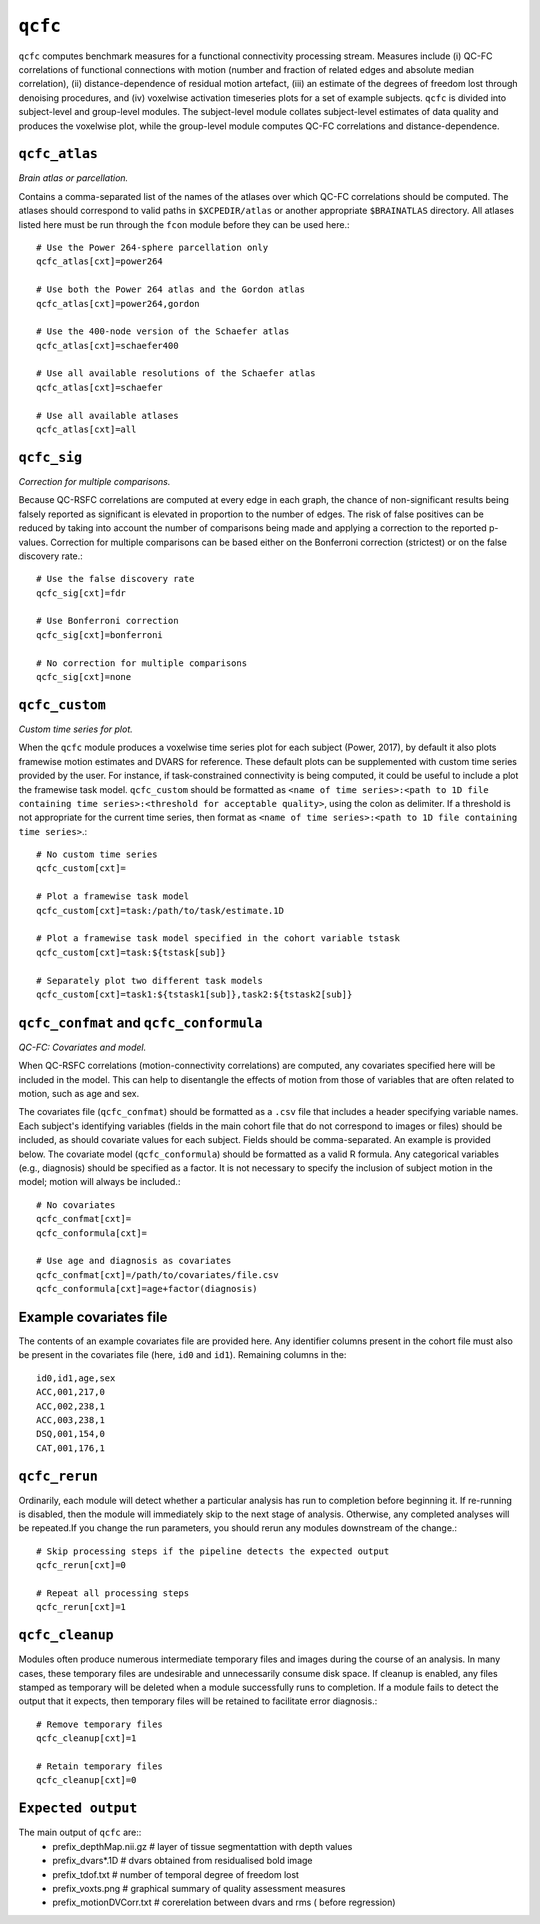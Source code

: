 .. _qcfc:

``qcfc``
=========

``qcfc`` computes benchmark measures for a functional connectivity processing stream. Measures
include (i) QC-FC correlations of functional connections with motion (number and fraction of
related edges and absolute median correlation), (ii) distance-dependence of residual motion
artefact, (iii) an estimate of the degrees of freedom lost through denoising procedures, and (iv)
voxelwise activation timeseries plots for a set of example subjects. ``qcfc`` is divided into
subject-level and group-level modules. The subject-level module collates subject-level estimates of
data quality and produces the voxelwise plot, while the group-level module computes QC-FC
correlations and distance-dependence.

``qcfc_atlas``
^^^^^^^^^^^^^^^^^

*Brain atlas or parcellation.*

Contains a comma-separated list of the names of the atlases over which QC-FC correlations should be
computed. The atlases should correspond to valid paths in ``$XCPEDIR/atlas`` or another appropriate
``$BRAINATLAS`` directory. All atlases listed here must be run through the ``fcon`` module before
they can be used here.::

  # Use the Power 264-sphere parcellation only
  qcfc_atlas[cxt]=power264

  # Use both the Power 264 atlas and the Gordon atlas
  qcfc_atlas[cxt]=power264,gordon

  # Use the 400-node version of the Schaefer atlas
  qcfc_atlas[cxt]=schaefer400

  # Use all available resolutions of the Schaefer atlas
  qcfc_atlas[cxt]=schaefer

  # Use all available atlases
  qcfc_atlas[cxt]=all

``qcfc_sig``
^^^^^^^^^^^^^^

*Correction for multiple comparisons.*

Because QC-RSFC correlations are computed at every edge in each graph, the chance of
non-significant results being falsely reported as significant is elevated in proportion to the
number of edges. The risk of false positives can be reduced by taking into account the number of
comparisons being made and applying a correction to the reported p-values. Correction for multiple
comparisons can be based either on the Bonferroni correction (strictest) or on the false discovery
rate.::

  # Use the false discovery rate
  qcfc_sig[cxt]=fdr

  # Use Bonferroni correction
  qcfc_sig[cxt]=bonferroni

  # No correction for multiple comparisons
  qcfc_sig[cxt]=none

``qcfc_custom``
^^^^^^^^^^^^^^^^^^
*Custom time series for plot.*

When the ``qcfc`` module produces a voxelwise time series plot for each subject (Power, 2017), by
default it also plots framewise motion estimates and DVARS for reference. These default plots can
be supplemented with custom time series provided by the user. For instance, if task-constrained
connectivity is being computed, it could be useful to include a plot the framewise task model.
``qcfc_custom`` should be formatted as ``<name of time series>:<path to 1D file containing time
series>:<threshold for acceptable quality>``, using the colon as delimiter. If a threshold is not
appropriate for the current time series, then format as ``<name of time series>:<path to 1D file
containing time series>``.::

  # No custom time series
  qcfc_custom[cxt]=

  # Plot a framewise task model
  qcfc_custom[cxt]=task:/path/to/task/estimate.1D

  # Plot a framewise task model specified in the cohort variable tstask
  qcfc_custom[cxt]=task:${tstask[sub]}

  # Separately plot two different task models
  qcfc_custom[cxt]=task1:${tstask1[sub]},task2:${tstask2[sub]}

``qcfc_confmat`` and ``qcfc_conformula``
^^^^^^^^^^^^^^^^^^^^^^^^^^^^^^^^^^^^^^^^^^^

*QC-FC: Covariates and model.*

When QC-RSFC correlations (motion-connectivity correlations) are computed, any covariates specified
here will be included in the model. This can help to disentangle the effects of motion from those
of variables that are often related to motion, such as age and sex.

The covariates file (``qcfc_confmat``) should be formatted as a ``.csv`` file that includes a
header specifying variable names. Each subject's identifying variables (fields in the main cohort
file that do not correspond to images or files) should be included, as should covariate values for
each subject. Fields should be comma-separated. An example is provided below. The covariate model
(``qcfc_conformula``) should be formatted as a valid R formula. Any categorical variables (e.g.,
diagnosis) should be specified as a factor. It is not necessary to specify the inclusion of subject
motion in the model; motion will always be included.::

  # No covariates
  qcfc_confmat[cxt]=
  qcfc_conformula[cxt]=

  # Use age and diagnosis as covariates
  qcfc_confmat[cxt]=/path/to/covariates/file.csv
  qcfc_conformula[cxt]=age+factor(diagnosis)

Example covariates file
^^^^^^^^^^^^^^^^^^^^^^^^^

The contents of an example covariates file are provided here. Any identifier columns present in the
cohort file must also be present in the covariates file (here, ``id0`` and ``id1``). Remaining
columns in the::

  id0,id1,age,sex
  ACC,001,217,0
  ACC,002,238,1
  ACC,003,238,1
  DSQ,001,154,0
  CAT,001,176,1

``qcfc_rerun``
^^^^^^^^^^^^^^^^^

Ordinarily, each module will detect whether a particular analysis has run to completion before
beginning it. If re-running is disabled, then the module will immediately skip to the next stage of
analysis. Otherwise, any completed analyses will be repeated.If you change the run parameters, you
should rerun any modules downstream of the change.::

  # Skip processing steps if the pipeline detects the expected output
  qcfc_rerun[cxt]=0

  # Repeat all processing steps
  qcfc_rerun[cxt]=1

``qcfc_cleanup``
^^^^^^^^^^^^^^^^^^^

Modules often produce numerous intermediate temporary files and images during the course of an
analysis. In many cases, these temporary files are undesirable and unnecessarily consume disk
space. If cleanup is enabled, any files stamped as temporary will be deleted when a module
successfully runs to completion. If a module fails to detect the output that it expects, then
temporary files will be retained to facilitate error diagnosis.::

  # Remove temporary files
  qcfc_cleanup[cxt]=1

  # Retain temporary files
  qcfc_cleanup[cxt]=0

``Expected output``
^^^^^^^^^^^^^^^^^^^
The main output of ``qcfc`` are::
 - prefix_depthMap.nii.gz # layer of tissue segmentattion with depth values
 - prefix_dvars*.1D # dvars obtained from residualised bold image
 - prefix_tdof.txt # number of temporal degree of freedom lost
 - prefix_voxts.png  # graphical summary of quality assessment measures
 - prefix_motionDVCorr.txt # corerelation between dvars and rms ( before regression)

